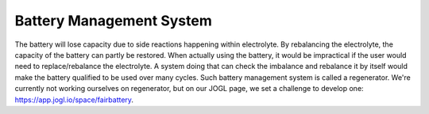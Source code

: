 Battery Management System
============================

The battery will lose capacity due to side reactions happening within
electrolyte. By rebalancing the electrolyte, the capacity of the battery
can partly be restored. When actually using the battery, it would be impractical
if the user would need to replace/rebalance the electrolyte. A system
doing that can check the imbalance and rebalance it by itself would make
the battery qualified to be used over many cycles. Such battery management system
is called a regenerator. We're currently not working
ourselves on regenerator, but on our JOGL page, we set a challenge to
develop one:
https://app.jogl.io/space/fairbattery.